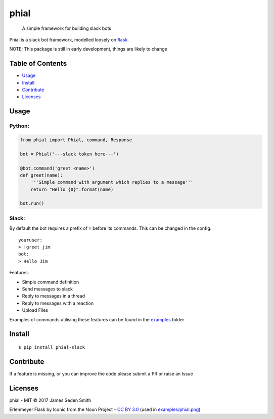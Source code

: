 phial
=====

|Documentation Status| |CircleCI| |Coverage Status|

    A simple framework for building slack bots

Phial is a slack bot framework, modelled loosely on
`flask <https://github.com/pallets/flask/>`__.

NOTE: This package is still in early development, things are likely to
change

Table of Contents
-----------------

-  `Usage <#usage>`__
-  `Install <#install>`__
-  `Contribute <#contribute>`__
-  `Licenses <#licenses>`__

Usage
-----

Python:
~~~~~~~

.. code:: python

    from phial import Phial, command, Response

    bot = Phial('---slack token here---')

    @bot.command('greet <name>')
    def greet(name):
        '''Simple command with argument which replies to a message'''
        return "Hello {0}".format(name)

    bot.run()

Slack:
~~~~~~

By default the bot requires a prefix of ``!`` before its commands. This
can be changed in the config.

::

    youruser:
    > !greet jim
    bot:
    > Hello Jim

Features:

-  Simple command definition
-  Send messages to slack
-  Reply to messages in a thread
-  Reply to messages with a reaction
-  Upload Files

Examples of commands utilising these features can be found in the
`examples <examples/>`__ folder

Install
-------

::

      $ pip install phial-slack

Contribute
----------

If a feature is missing, or you can improve the code please submit a PR
or raise an Issue

Licenses
--------

phial - MIT © 2017 James Seden Smith

Erlenmeyer Flask by Iconic from the Noun Project - `CC BY
3.0 <https://creativecommons.org/licenses/by/3.0/>`__ (used in
`examples/phial.png <examples/phial.png>`__)

.. |Documentation Status| image:: https://readthedocs.org/projects/phial/badge/?version=develop
   :target: http://phial.readthedocs.io/en/develop/
.. |CircleCI| image:: https://circleci.com/gh/sedders123/phial.svg?style=svg
   :target: https://circleci.com/gh/sedders123/phial
.. |Coverage Status| image:: https://coveralls.io/repos/github/sedders123/phial/badge.svg?branch=develop
   :target: https://coveralls.io/github/sedders123/phial?branch=develop


